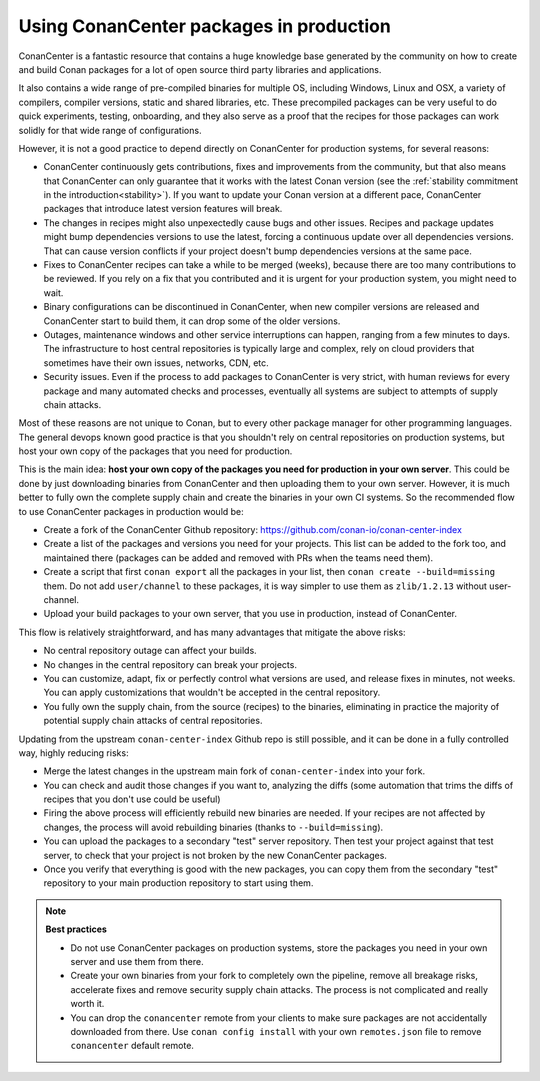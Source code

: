 .. _tutorial_devops_consuming_conan_center:

Using ConanCenter packages in production
========================================

ConanCenter is a fantastic resource that contains a huge knowledge base generated by the community on how to create and build Conan packages for a lot of open source third party libraries and applications.

It also contains a wide range of pre-compiled binaries for multiple OS, including Windows, Linux and OSX, a variety of compilers, compiler versions, static and shared libraries, etc. These precompiled packages can be very useful to do quick experiments, testing, onboarding, and they also serve as a proof that the recipes for those packages can work solidly for that wide range of configurations.

However, it is not a good practice to depend directly on ConanCenter for production systems, for several reasons:

- ConanCenter continuously gets contributions, fixes and improvements from the community, but that also means that ConanCenter can only guarantee that it works with the latest Conan version (see the :ref:`stability commitment in the introduction<stability>`). If you want to update your Conan version at a different pace, ConanCenter packages that introduce latest version features will break.
- The changes in recipes might also unpexectedly cause bugs and other issues. Recipes and package updates might bump dependencies versions to use the latest, forcing a continuous update over all dependencies versions. That can cause version conflicts if your project doesn't bump dependencies versions at the same pace.
- Fixes to ConanCenter recipes can take a while to be merged (weeks), because there are too many contributions to be reviewed. If you rely on a fix that you contributed and it is urgent for your production system, you might need to wait.
- Binary configurations can be discontinued in ConanCenter, when new compiler versions are released and ConanCenter start to build them, it can drop some of the older versions.
- Outages, maintenance windows and other service interruptions can happen, ranging from a few minutes to days. The infrastructure to host central repositories is typically large and complex, rely on cloud providers that sometimes have their own issues, networks, CDN, etc.
- Security issues. Even if the process to add packages to ConanCenter is very strict, with human reviews for every package and many automated checks and processes, eventually all systems are subject to attempts of supply chain attacks.

Most of these reasons are not unique to Conan, but to every other package manager for other programming languages. The general devops known good practice is that you shouldn't rely on central repositories on production systems, but host your own copy of the packages that you need for production.

This is the main idea: **host your own copy of the packages you need for production in your own server**. This could be done by just downloading binaries from ConanCenter and then uploading them to your own server. However, it is much better to fully own the complete supply chain and create the binaries in your own CI systems. So the recommended flow to use ConanCenter packages in production would be:

- Create a fork of the ConanCenter Github repository: https://github.com/conan-io/conan-center-index
- Create a list of the packages and versions you need for your projects. This list can be added to the fork too, and maintained there (packages can be added and removed with PRs when the teams need them).
- Create a script that first ``conan export`` all the packages in your list, then ``conan create --build=missing`` them. Do not add ``user/channel`` to these packages, it is way simpler to use them as ``zlib/1.2.13`` without user-channel.
- Upload your build packages to your own server, that you use in production, instead of ConanCenter.


This flow is relatively straightforward, and has many advantages that mitigate the above risks:

- No central repository outage can affect your builds.
- No changes in the central repository can break your projects.
- You can customize, adapt, fix or perfectly control what versions are used, and release fixes in minutes, not weeks. You can apply customizations that wouldn't be accepted in the central repository.
- You fully own the supply chain, from the source (recipes) to the binaries, eliminating in practice the majority of potential supply chain attacks of central repositories.


Updating from the upstream ``conan-center-index`` Github repo is still possible, and it can be done in a fully controlled way, highly reducing risks:

- Merge the latest changes in the upstream main fork of ``conan-center-index`` into your fork.
- You can check and audit those changes if you want to, analyzing the diffs (some automation that trims the diffs of recipes that you don't use could be useful)
- Firing the above process will efficiently rebuild new binaries are needed. If your recipes are not affected by changes, the process will avoid rebuilding binaries (thanks to ``--build=missing``).
- You can upload the packages to a secondary "test" server repository. Then test your project against that test server, to check that your project is not broken by the new ConanCenter packages.
- Once you verify that everything is good with the new packages, you can copy them from the secondary "test" repository to your main production repository to start using them.


.. note::

  **Best practices**

  - Do not use ConanCenter packages on production systems, store the packages you need in your own server and use them from there.
  - Create your own binaries from your fork to completely own the pipeline, remove all breakage risks, accelerate fixes and remove security supply chain attacks. The process is not complicated and really worth it.
  - You can drop the ``conancenter`` remote from your clients to make sure packages are not accidentally downloaded from there. Use ``conan config install`` with your own ``remotes.json`` file to remove ``conancenter`` default remote.
